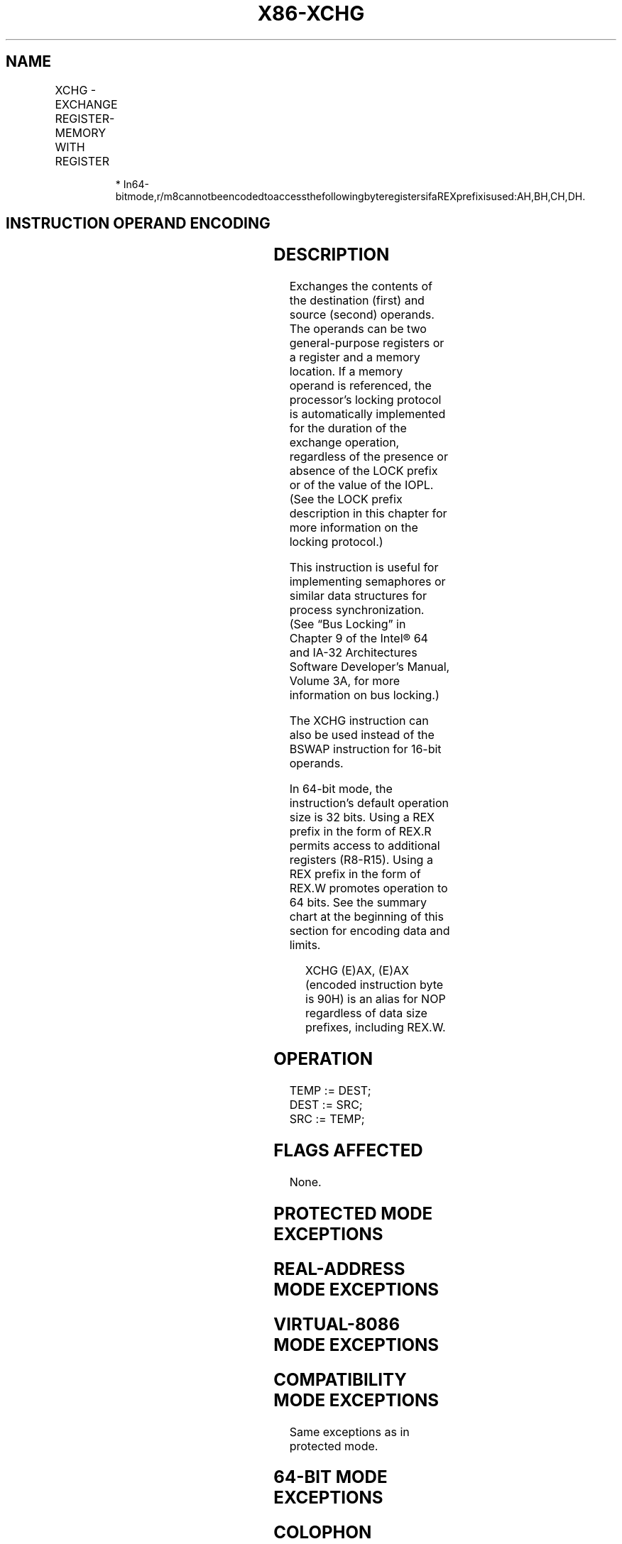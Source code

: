 '\" t
.nh
.TH "X86-XCHG" "7" "December 2023" "Intel" "Intel x86-64 ISA Manual"
.SH NAME
XCHG - EXCHANGE REGISTER-MEMORY WITH REGISTER
.TS
allbox;
l l l l l l 
l l l l l l .
\fBOpcode\fP	\fBInstruction\fP	\fBOp/En\fP	\fB64-Bit Mode\fP	\fBCompat/Leg Mode\fP	\fBDescription\fP
90+rw	XCHG AX, r16	O	Valid	Valid	Exchange r16 with AX.
90+rw	XCHG r16, AX	O	Valid	Valid	Exchange AX with r16.
90+rd	XCHG EAX, r32	O	Valid	Valid	Exchange r32 with EAX.
REX.W + 90+rd	XCHG RAX, r64	O	Valid	N.E.	Exchange r64 with RAX.
90+rd	XCHG r32, EAX	O	Valid	Valid	Exchange EAX with r32.
REX.W + 90+rd	XCHG r64, RAX	O	Valid	N.E.	Exchange RAX with r64.
86 /r	XCHG r/m8, r8	MR	Valid	Valid	T{
Exchange r8 (byte register) with byte from r/m8.
T}
REX + 86 /r	XCHG r/m8*, r8*	MR	Valid	N.E.	T{
Exchange r8 (byte register) with byte from r/m8.
T}
86 /r	XCHG r8, r/m8	RM	Valid	Valid	T{
Exchange byte from r/m8 with r8 (byte register).
T}
REX + 86 /r	XCHG r8*, r/m8*	RM	Valid	N.E.	T{
Exchange byte from r/m8 with r8 (byte register).
T}
87 /r	XCHG r/m16, r16	MR	Valid	Valid	T{
Exchange r16 with word from r/m16.
T}
87 /r	XCHG r16, r/m16	RM	Valid	Valid	T{
Exchange word from r/m16 with r16.
T}
87 /r	XCHG r/m32, r32	MR	Valid	Valid	T{
Exchange r32 with doubleword from r/m32.
T}
REX.W + 87 /r	XCHG r/m64, r64	MR	Valid	N.E.	T{
Exchange r64 with quadword from r/m64.
T}
87 /r	XCHG r32, r/m32	RM	Valid	Valid	T{
Exchange doubleword from r/m32 with r32.
T}
REX.W + 87 /r	XCHG r64, r/m64	RM	Valid	N.E.	T{
Exchange quadword from r/m64 with r64.
T}
.TE

.PP
.RS

.PP
*
In64-bitmode,r/m8cannotbeencodedtoaccessthefollowingbyteregistersifaREXprefixisused:AH,BH,CH,DH.

.RE

.SH INSTRUCTION OPERAND ENCODING
.TS
allbox;
l l l l l 
l l l l l .
\fBOp/En\fP	\fBOperand 1\fP	\fBOperand 2\fP	\fBOperand 3\fP	\fBOperand 4\fP
O	AX/EAX/RAX (r, w)	opcode + rd (r, w)	N/A	N/A
O	opcode + rd (r, w)	AX/EAX/RAX (r, w)	N/A	N/A
MR	ModRM:r/m (r, w)	ModRM:reg (r)	N/A	N/A
RM	ModRM:reg (w)	ModRM:r/m (r)	N/A	N/A
.TE

.SH DESCRIPTION
Exchanges the contents of the destination (first) and source (second)
operands. The operands can be two general-purpose registers or a
register and a memory location. If a memory operand is referenced, the
processor’s locking protocol is automatically implemented for the
duration of the exchange operation, regardless of the presence or
absence of the LOCK prefix or of the value of the IOPL. (See the LOCK
prefix description in this chapter for more information on the locking
protocol.)

.PP
This instruction is useful for implementing semaphores or similar data
structures for process synchronization. (See “Bus Locking” in Chapter 9
of the Intel® 64 and IA-32 Architectures Software Developer’s
Manual, Volume 3A, for more information on bus locking.)

.PP
The XCHG instruction can also be used instead of the BSWAP instruction
for 16-bit operands.

.PP
In 64-bit mode, the instruction’s default operation size is 32 bits.
Using a REX prefix in the form of REX.R permits access to additional
registers (R8-R15). Using a REX prefix in the form of REX.W promotes
operation to 64 bits. See the summary chart at the beginning of this
section for encoding data and limits.

.PP
.RS

.PP
XCHG (E)AX, (E)AX (encoded instruction byte is 90H) is an alias for
NOP regardless of data size prefixes, including REX.W.

.RE

.SH OPERATION
.EX
TEMP := DEST;
DEST := SRC;
SRC := TEMP;
.EE

.SH FLAGS AFFECTED
None.

.SH PROTECTED MODE EXCEPTIONS
.TS
allbox;
l l 
l l .
\fB\fP	\fB\fP
#GP(0)	T{
If either operand is in a non-writable segment.
T}
	T{
If a memory operand effective address is outside the CS, DS, ES, FS, or GS segment limit.
T}
	T{
If the DS, ES, FS, or GS register contains a NULL segment selector.
T}
#SS(0)	T{
If a memory operand effective address is outside the SS segment limit.
T}
#PF(fault-code)	If a page fault occurs.
#AC(0)	T{
If alignment checking is enabled and an unaligned memory reference is made while the current privilege level is 3.
T}
#UD	T{
If the LOCK prefix is used but the destination is not a memory operand.
T}
.TE

.SH REAL-ADDRESS MODE EXCEPTIONS
.TS
allbox;
l l 
l l .
\fB\fP	\fB\fP
#GP	T{
If a memory operand effective address is outside the CS, DS, ES, FS, or GS segment limit.
T}
#SS	T{
If a memory operand effective address is outside the SS segment limit.
T}
#UD	T{
If the LOCK prefix is used but the destination is not a memory operand.
T}
.TE

.SH VIRTUAL-8086 MODE EXCEPTIONS
.TS
allbox;
l l 
l l .
\fB\fP	\fB\fP
#GP(0)	T{
If a memory operand effective address is outside the CS, DS, ES, FS, or GS segment limit.
T}
#SS(0)	T{
If a memory operand effective address is outside the SS segment limit.
T}
#PF(fault-code)	If a page fault occurs.
#AC(0)	T{
If alignment checking is enabled and an unaligned memory reference is made.
T}
#UD	T{
If the LOCK prefix is used but the destination is not a memory operand.
T}
.TE

.SH COMPATIBILITY MODE EXCEPTIONS
Same exceptions as in protected mode.

.SH 64-BIT MODE EXCEPTIONS
.TS
allbox;
l l 
l l .
\fB\fP	\fB\fP
#SS(0)	T{
If a memory address referencing the SS segment is in a non-canonical form.
T}
#GP(0)	T{
If the memory address is in a non-canonical form.
T}
#PF(fault-code)	If a page fault occurs.
#AC(0)	T{
If alignment checking is enabled and an unaligned memory reference is made while the current privilege level is 3.
T}
#UD	T{
If the LOCK prefix is used but the destination is not a memory operand.
T}
.TE

.SH COLOPHON
This UNOFFICIAL, mechanically-separated, non-verified reference is
provided for convenience, but it may be
incomplete or
broken in various obvious or non-obvious ways.
Refer to Intel® 64 and IA-32 Architectures Software Developer’s
Manual
\[la]https://software.intel.com/en\-us/download/intel\-64\-and\-ia\-32\-architectures\-sdm\-combined\-volumes\-1\-2a\-2b\-2c\-2d\-3a\-3b\-3c\-3d\-and\-4\[ra]
for anything serious.

.br
This page is generated by scripts; therefore may contain visual or semantical bugs. Please report them (or better, fix them) on https://github.com/MrQubo/x86-manpages.
